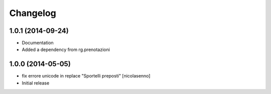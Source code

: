 Changelog
=========

1.0.1 (2014-09-24)
------------------

- Documentation
- Added a dependency from rg.prenotazioni


1.0.0 (2014-05-05)
------------------

- fix errore unicode in replace "Sportelli preposti" [nicolasenno]
- Initial release
